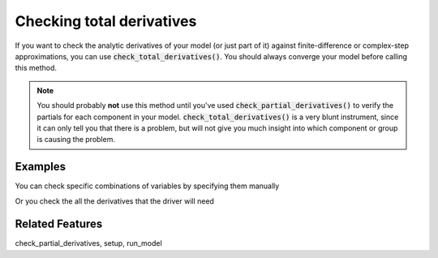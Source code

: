 Checking total derivatives
============================

If you want to check the analytic derivatives of your model (or just part of it) against finite-difference or complex-step approximations, you can use :code:`check_total_derivatives()`. You should always converge your model
before calling this method.

.. note::
    You should probably **not** use this method until you've used :code:`check_partial_derivatives()` to verify the
    partials for each component in your model. :code:`check_total_derivatives()` is a very blunt instrument, since it can only tell you that there is a problem, but will not give you much insight into which component or group is causing the problem.

.. embed-autodoc::
    openmdao.core.problem.check_total_derivatives()

Examples
-----------

You can check specific combinations of variables by specifying them manually

.. embed-test::
    openmdao.core.tests.test_problem.TestProblem.test_feature_check_total_derivatives_manual


Or you check the all the derivatives that the driver will need

.. embed-test::
    openmdao.core.tests.test_problem.TestProblem.test_feature_check_total_derivatives_from_driver


Related Features
-----------------
check_partial_derivatives, setup, run_model



